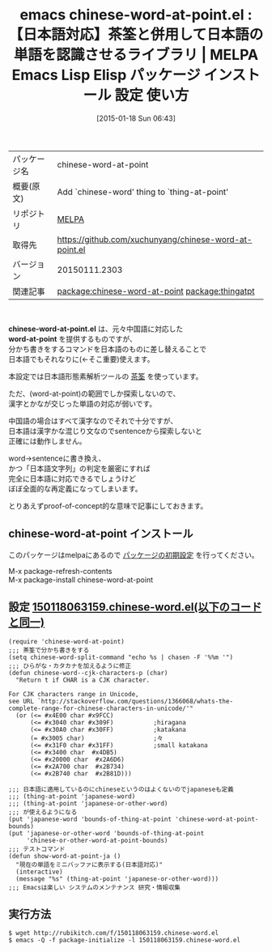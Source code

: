 #+BLOG: rubikitch
#+POSTID: 964
#+DATE: [2015-01-18 Sun 06:43]
#+PERMALINK: chinese-word-at-point
#+OPTIONS: toc:nil num:nil todo:nil pri:nil tags:nil ^:nil \n:t -:nil
#+ISPAGE: nil
#+DESCRIPTION:
# (progn (erase-buffer)(find-file-hook--org2blog/wp-mode))
#+BLOG: rubikitch
#+CATEGORY: Emacs, Emacs Lisp, 
#+EL_PKG_NAME: chinese-word-at-point
#+EL_TAGS: emacs, %p, %p.el, emacs lisp %p, elisp %p, emacs %f %p, emacs %p 使い方, emacs %p 設定, emacs パッケージ %p, emacs %p, word-at-point, thing-at-point, relate:thingatpt
#+EL_TITLE: Emacs Lisp Elisp パッケージ インストール 設定 使い方 
#+EL_TITLE0: 【日本語対応】茶筌と併用して日本語の単語を認識させるライブラリ
#+EL_URL: 
#+begin: org2blog
#+DESCRIPTION: MELPAのEmacs Lispパッケージchinese-word-at-pointの紹介
#+MYTAGS: package:chinese-word-at-point, emacs 使い方, emacs コマンド, emacs, chinese-word-at-point, chinese-word-at-point.el, emacs lisp chinese-word-at-point, elisp chinese-word-at-point, emacs melpa chinese-word-at-point, emacs chinese-word-at-point 使い方, emacs chinese-word-at-point 設定, emacs パッケージ chinese-word-at-point, emacs chinese-word-at-point, word-at-point, thing-at-point, relate:thingatpt
#+TAGS: package:chinese-word-at-point, emacs 使い方, emacs コマンド, emacs, chinese-word-at-point, chinese-word-at-point.el, emacs lisp chinese-word-at-point, elisp chinese-word-at-point, emacs melpa chinese-word-at-point, emacs chinese-word-at-point 使い方, emacs chinese-word-at-point 設定, emacs パッケージ chinese-word-at-point, emacs chinese-word-at-point, word-at-point, thing-at-point, relate:thingatpt, Emacs, Emacs Lisp, , chinese-word-at-point.el, word-at-point, word-at-point
#+TITLE: emacs chinese-word-at-point.el : 【日本語対応】茶筌と併用して日本語の単語を認識させるライブラリ | MELPA Emacs Lisp Elisp パッケージ インストール 設定 使い方 
#+BEGIN_HTML
<table>
<tr><td>パッケージ名</td><td>chinese-word-at-point</td></tr>
<tr><td>概要(原文)</td><td>Add `chinese-word' thing to `thing-at-point'</td></tr>
<tr><td>リポジトリ</td><td><a href="http://melpa.org/">MELPA</a></td></tr>
<tr><td>取得先</td><td><a href="https://github.com/xuchunyang/chinese-word-at-point.el">https://github.com/xuchunyang/chinese-word-at-point.el</a></td></tr>
<tr><td>バージョン</td><td>20150111.2303</td></tr>
<tr><td>関連記事</td><td><a href="http://rubikitch.com/tag/package:chinese-word-at-point/">package:chinese-word-at-point</a> <a href="http://rubikitch.com/tag/package:thingatpt/">package:thingatpt</a></td></tr>
</table>
<br />
#+END_HTML
*chinese-word-at-point.el* は、元々中国語に対応した
*word-at-point* を提供するものですが、
分かち書きをするコマンドを日本語のものに差し替えることで
日本語でもそれなりに(←そこ重要)使えます。

本設定では日本語形態素解析ツールの [[http://sourceforge.jp/projects/chasen-legacy/][茶筌]] を使っています。

ただ、(word-at-point)の範囲でしか探索しないので、
漢字とかなが交じった単語の対応が弱いです。

中国語の場合はすべて漢字なのでそれで十分ですが、
日本語は漢字かな混じり文なのでsentenceから探索しないと
正確には動作しません。

word→sentenceに書き換え、
かつ「日本語文字列」の判定を厳密にすれば
完全に日本語に対応できるでしょうけど
ぼぼ全面的な再定義になってしまいます。

とりあえずproof-of-concept的な意味で記事にしておきます。

# (progn (forward-line 1)(shell-command "screenshot-time.rb org_template" t))
** chinese-word-at-point インストール
このパッケージはmelpaにあるので [[http://rubikitch.com/package-initialize][パッケージの初期設定]] を行ってください。

M-x package-refresh-contents
M-x package-install chinese-word-at-point


#+end:
** 概要                                                             :noexport:
*chinese-word-at-point.el* は、元々中国語に対応した
*word-at-point* を提供するものですが、
分かち書きをするコマンドを日本語のものに差し替えることで
日本語でもそれなりに(←そこ重要)使えます。

本設定では日本語形態素解析ツールの [[http://sourceforge.jp/projects/chasen-legacy/][茶筌]] を使っています。

ただ、(word-at-point)の範囲でしか探索しないので、
漢字とかなが交じった単語の対応が弱いです。

中国語の場合はすべて漢字なのでそれで十分ですが、
日本語は漢字かな混じり文なのでsentenceから探索しないと
正確には動作しません。

word→sentenceに書き換え、
かつ「日本語文字列」の判定を厳密にすれば
完全に日本語に対応できるでしょうけど
ぼぼ全面的な再定義になってしまいます。

とりあえずproof-of-concept的な意味で記事にしておきます。

# (progn (forward-line 1)(shell-command "screenshot-time.rb org_template" t))
** 設定 [[http://rubikitch.com/f/150118063159.chinese-word.el][150118063159.chinese-word.el(以下のコードと同一)]]
#+BEGIN: include :file "/r/sync/junk/150118/150118063159.chinese-word.el"
#+BEGIN_SRC fundamental
(require 'chinese-word-at-point)
;;; 茶筌で分かち書きをする
(setq chinese-word-split-command "echo %s | chasen -F '%%m '")
;;; ひらがな・カタカナを加えるように修正
(defun chinese-word--cjk-characters-p (char)
  "Return t if CHAR is a CJK character.

For CJK characters range in Unicode,
see URL `http://stackoverflow.com/questions/1366068/whats-the-complete-range-for-chinese-characters-in-unicode/'"
  (or (<= #x4E00 char #x9FCC)
      (<= #x3040 char #x309F)           ;hiragana
      (<= #x30A0 char #x30FF)           ;katakana
      (= #x3005 char)                   ;々
      (<= #x31F0 char #x31FF)           ;small katakana
      (<= #x3400 char  #x4DB5)
      (<= #x20000 char  #x2A6D6)
      (<= #x2A700 char  #x2B734)
      (<= #x2B740 char  #x2B81D)))

;;; 日本語に適用しているのにchineseというのはよくないのでjapaneseも定義
;;; (thing-at-point 'japanese-word)
;;; (thing-at-point 'japanese-or-other-word)
;;; が使えるようになる
(put 'japanese-word 'bounds-of-thing-at-point 'chinese-word-at-point-bounds)
(put 'japanese-or-other-word 'bounds-of-thing-at-point
     'chinese-or-other-word-at-point-bounds)
;;; テストコマンド
(defun show-word-at-point-ja ()
  "現在の単語をミニバッファに表示する(日本語対応)"
  (interactive)
  (message "%s" (thing-at-point 'japanese-or-other-word)))
;;; Emacsは楽しい システムのメンテナンス 研究・情報収集
#+END_SRC

#+END:

** 実行方法
#+BEGIN_EXAMPLE
$ wget http://rubikitch.com/f/150118063159.chinese-word.el
$ emacs -Q -f package-initialize -l 150118063159.chinese-word.el
#+END_EXAMPLE
